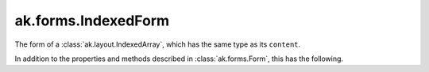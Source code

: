 .. py:currentmodule:: ak.forms

ak.forms.IndexedForm
--------------------

The form of a :class:`ak.layout.IndexedArray`, which has the same type as its ``content``.

In addition to the properties and methods described in :class:`ak.forms.Form`,
this has the following.

.. py:class:: IndexedForm(index, content, has_identities=False, parameters=None)

    .. py:method:: IndexedForm.__init__(index, content, has_identities=False, parameters=None)
        
    .. py:attribute:: IndexedForm.index
        
    .. py:attribute:: IndexedForm.content
        
    .. py:attribute:: IndexedForm.has_identities
        